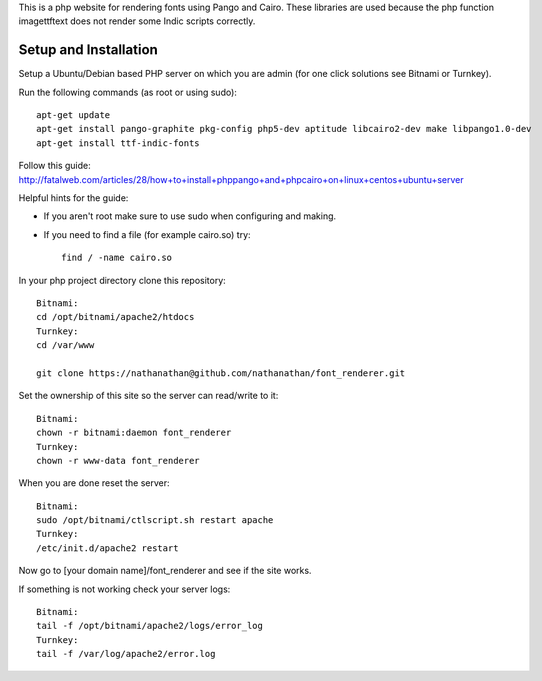 This is a php website for rendering fonts using Pango and Cairo.
These libraries are used because the php function imagettftext does not render some Indic scripts correctly.

Setup and Installation
============

Setup a Ubuntu/Debian based PHP server on which you are admin (for one click solutions see Bitnami or Turnkey).

Run the following commands (as root or using sudo)::

	apt-get update
	apt-get install pango-graphite pkg-config php5-dev aptitude libcairo2-dev make libpango1.0-dev
	apt-get install ttf-indic-fonts

Follow this guide: http://fatalweb.com/articles/28/how+to+install+phppango+and+phpcairo+on+linux+centos+ubuntu+server

Helpful hints for the guide:

- If you aren't root make sure to use sudo when configuring and making.
	
- If you need to find a file (for example cairo.so) try::

	find / -name cairo.so

In your php project directory clone this repository::
	
	Bitnami:
	cd /opt/bitnami/apache2/htdocs
	Turnkey:
	cd /var/www
	
	git clone https://nathanathan@github.com/nathanathan/font_renderer.git

Set the ownership of this site so the server can read/write to it::

	Bitnami:
	chown -r bitnami:daemon font_renderer
	Turnkey:
	chown -r www-data font_renderer

When you are done reset the server::

	Bitnami:
	sudo /opt/bitnami/ctlscript.sh restart apache
	Turnkey:
	/etc/init.d/apache2 restart
	
Now go to [your domain name]/font_renderer and see if the site works.
	
If something is not working check your server logs::

	Bitnami:
	tail -f /opt/bitnami/apache2/logs/error_log
	Turnkey:
	tail -f /var/log/apache2/error.log